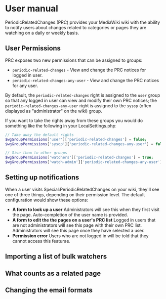 * User manual

PeriodicRelatedChanges (PRC) provides your MediaWiki wiki with the ability to notify users about changes related to categories or pages they are watching on a daily or weekly basis.

** User Permissions
PRC exposes two new permissions that can be assigned to groups:
- =periodic-related-changes= - View and change the PRC notices for logged in user.
- =periodic-related-changes-any-user= - View and change the PRC notices for any user.

By default, the =periodic-related-changes= right is assigned to the =user= group so that any logged in user can view and modify their own PRC notices; the =periodic-related-changes-any-user= right is assigned to the =sysop= (often displayed as "administrator" on the wiki) group.

If you want to take the rights away from these groups you would do something like the following in your LocalSettings.php:
#+BEGIN_SRC php
// Take away the default rights
$wgGroupPermissions['user']['periodic-related-changes'] = false;
$wgGroupPermissions['sysop']['periodic-related-changes-any-user'] = false;

// Give them to other groups
$wgGroupPermissions['watchers']['periodic-related-changes'] = true;
$wgGroupPermissions['watch-admin']['periodic-related-changes-any-user'] = true;
#+END_SRC

** Setting up notifications

When a user visits Special:PeriodicRelatedChanges on your wiki, they'll see one of three things, depending on their permission level.  The default configuration would show these options:

- *A form to look up a user* Administrators will see this when they first visit the page. Auto-completion of the user name is provided.
- *A form to edit the the pages on a user's PRC list* Logged in users that are not administrators will see this page with their own PRC list.  Administrators will see this page once they have selected a user.
- *Permission error* Users who are not logged in will be told that they cannot access this featurae.


** Importing a list of bulk watchers
** What counts as a related page
** Changing the email formats
